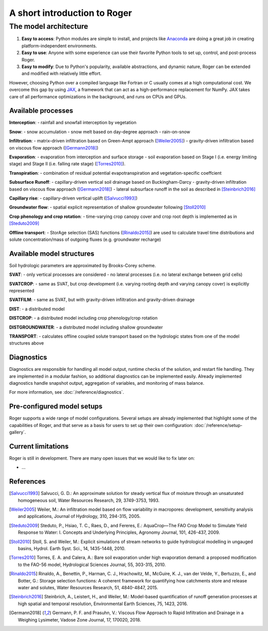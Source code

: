 A short introduction to Roger
=============================

The model architecture
----------------------

1. **Easy to access**: Python modules are simple to install, and projects like `Anaconda <https://www.continuum.io/anaconda-overview>`_ are doing a great job in creating platform-independent environments.
2. **Easy to use**: Anyone with some experience can use their favorite Python tools to set up, control, and post-process Roger.
3. **Easy to modify**: Due to Python's popularity, available abstractions, and dynamic nature, Roger can be extended and modified with relatively little effort.

However, choosing Python over a compiled language like Fortran or C usually comes at a high computational cost. We overcome this gap by using `JAX <https://github.com/google/jax>`_, a framework that can act as a high-performance replacement for NumPy. JAX takes care of all performance optimizations in the background, and runs on CPUs and GPUs.

Available processes
+++++++++++++++++++

**Interception**:
- rainfall and snowfall interception by vegetation

**Snow**:
- snow accumulation
- snow melt based on day-degree approach
- rain-on-snow

**Infiltration**:
- matrix-driven infiltration based on Green-Ampt approach ([Weiler2005]_)
- gravity-driven infiltration based on viscous flow approach ([Germann2018]_)

**Evaporation**:
- evaporation from interception and surface storage
- soil evaporation based on Stage I (i.e. energy limiting stage) and Stage II (i.e. falling rate stage) ([Torres2010]_).

**Transpiration**:
- combination of residual potential evapotranspiration and vegetation-specific coeffcient

**Subsurface Runoff**:
- capillary-driven vertical soil drainage based on Buckingham-Darcy
- gravity-driven infiltration based on viscous flow approach ([Germann2018]_)
- lateral subsurface runoff in the soil as described in [Steinbrich2016]_

**Capillary rise**:
- capillary-driven vertical uplift ([Salvucci1993]_)

**Groundwater flow**:
- spatial explicit representation of shallow groundwater following [Stoll2010]_

**Crop phenology and crop rotation**:
- time-varying crop canopy cover and crop root depth is implemented as in [Steduto2009]_

**Offline transport**:
- StorAge selection (SAS) functions ([Rinaldo2015]_) are used to
calculate travel time distributions and solute concentration/mass of outgoing
fluxes (e.g. groundwater recharge)

Available model structures
+++++++++++++++++++++++++++
Soil hydrologic parameters are approximated by Brooks-Corey scheme.

**SVAT**:
- only vertical processes are considered
- no lateral processes (i.e. no lateral exchange between grid cells)

**SVATCROP**:
- same as SVAT, but crop development (i.e. varying rooting depth and varying canopy cover) is
explicitly represented

**SVATFILM**:
- same as SVAT, but with gravity-driven infiltration and gravity-driven drainage

**DIST**:
- a distributed model

**DISTCROP**:
- a distributed model including crop phenology/crop rotation

**DISTGROUNDWATER**:
- a distributed model including shallow groundwater

**TRANSPORT**:
- calculates offline coupled solute transport based on the hydrologic states from
one of the model structures above


Diagnostics
+++++++++++

Diagnostics are responsible for handling all model output, runtime checks of the solution, and restart file handling. They are implemented in a modular fashion, so additional diagnostics can be implemented easily. Already implemented diagnostics handle snapshot output, aggregation of variables, and monitoring of mass balance.

For more information, see :doc:`/reference/diagnostics`.


Pre-configured model setups
+++++++++++++++++++++++++++

Roger supports a wide range of model configurations. Several setups are already implemented that highlight some of the capabilities of Roger, and that serve as a basis for users to set up their own configuration: :doc:`/reference/setup-gallery`.


Current limitations
+++++++++++++++++++

Roger is still in development. There are many open issues that we would like to fix later on:

- ...

References
++++++++++

.. [Salvucci1993] Salvucci, G. D.: An approximate solution for steady vertical flux of moisture through an unsaturated homogeneous soil, Water Resources Research, 29, 3749-3753, 1993.

.. [Weiler2005] Weiler, M.: An infiltration model based on flow variability in macropores: development, sensitivity analysis and applications, Journal of Hydrology, 310, 294-315, 2005.

.. [Steduto2009] Steduto, P., Hsiao, T. C., Raes, D., and Fereres, E.: AquaCrop—The FAO Crop Model to Simulate Yield Response to Water: I. Concepts and Underlying Principles, Agronomy Journal, 101, 426-437, 2009.

.. [Stoll2010] Stoll, S. and Weiler, M.: Explicit simulations of stream networks to guide hydrological modelling in ungauged basins, Hydrol. Earth Syst. Sci., 14, 1435-1448, 2010.

.. [Torres2010] Torres, E. A. and Calera, A.: Bare soil evaporation under high evaporation demand: a proposed modification to the FAO-56 model, Hydrological Sciences Journal, 55, 303-315, 2010.

.. [Rinaldo2015] Rinaldo, A., Benettin, P., Harman, C. J., Hrachowitz, M., McGuire, K. J., van der Velde, Y., Bertuzzo, E., and Botter, G.: Storage selection functions: A coherent framework for quantifying how catchments store and release water and solutes, Water Resources Research, 51, 4840-4847, 2015.

.. [Steinbrich2016] Steinbrich, A., Leistert, H., and Weiler, M.: Model-based quantification of runoff generation processes at high spatial and temporal resolution, Environmental Earth Sciences, 75, 1423, 2016.

.. [Germann2018] Germann, P. F. and Prasuhn, V.: Viscous Flow Approach to Rapid Infiltration and Drainage in a Weighing Lysimeter, Vadose Zone Journal, 17, 170020, 2018.
